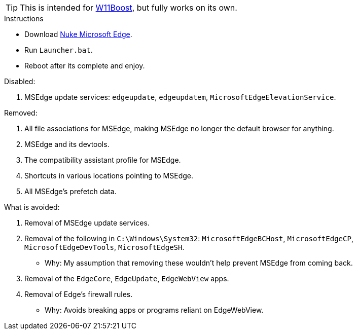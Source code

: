TIP: This is intended for https://github.com/felikcat/W11Boost[W11Boost], but fully works on its own.

.Instructions
- Download https://github.com/felikcat/nuke-microsoft-edge/archive/refs/heads/master.zip[Nuke Microsoft Edge].
- Run `Launcher.bat`.
- Reboot after its complete and enjoy.

.Disabled:
. MSEdge update services: `edgeupdate`, `edgeupdatem`, `MicrosoftEdgeElevationService`.

.Removed:
. All file associations for MSEdge, making MSEdge no longer the default browser for anything.
. MSEdge and its devtools.
. The compatibility assistant profile for MSEdge.
. Shortcuts in various locations pointing to MSEdge.
. All MSEdge's prefetch data.

.What is avoided:
. Removal of MSEdge update services.

. Removal of the following in `C:\Windows\System32`: `MicrosoftEdgeBCHost`, `MicrosoftEdgeCP`, `MicrosoftEdgeDevTools`, `MicrosoftEdgeSH`.
- Why: My assumption that removing these wouldn't help prevent MSEdge from coming back.

. Removal of the `EdgeCore`, `EdgeUpdate`, `EdgeWebView` apps.
. Removal of Edge's firewall rules.
- Why: Avoids breaking apps or programs reliant on EdgeWebView.
